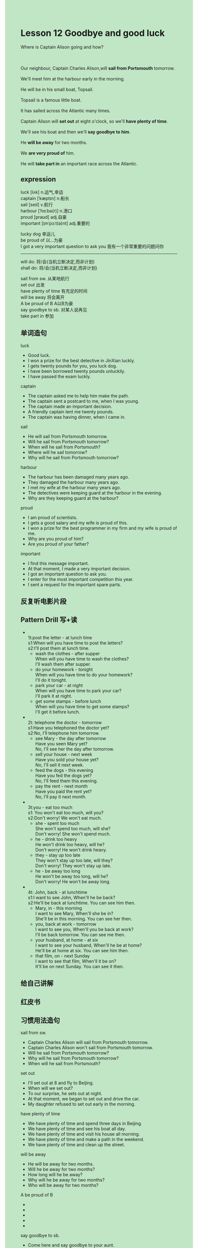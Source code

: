 #+OPTIONS: \n:t toc:nil num:nil html-postamble:nil
#+HTML_HEAD_EXTRA: <style>body {background: rgb(193, 230, 198) !important;}</style>

* Lesson 12 Goodbye and good luck

#+begin_verse
Where is Captain Alison going and how?

Our neighbour, Captain Charles Alison,will *sail from Portsmouth* tomorrow.
We'll meet him at the harbour early in the morning.
He will be in his small boat, Topsail.
Topsail is a famous little boat.
It has sailed across the Atlantic many times.
Captain Alison will *set out* at eight o'clock, so we'll *have plenty of time*.
We'll see his boat and then we'll *say goodbye to him*.
He *will be away* for two months.
We *are very proud of* him.
He will *take part in* an important race across the Atlantic.
#+end_verse
** expression
luck [lʌk] n.运气,幸运
captain [ˈkæptɪn] n.船长
sail [seɪl] v.航行
harbour [ˈhɑːbə(r)] n.港口
proud [praʊd] adj.自豪
important [ɪmˈpɔːt(ə)nt] adj.重要的

lucky dog 幸运儿
be proud of 以...为豪
I got a very important question to ask you 我有一个非常重要的问题问你

--------------------
will do: 将/会(当机立断决定,而非计划)
shall do: 将/会(当机立断决定,而非计划) 

sail from sw. 从某地航行
set out 出发
have plenty of time 有充足的时间
will be away 将会离开
A be proud of B  A以B为豪
say goodbye to sb. 对某人说再见
take part in 参加


** 单词造句
luck
- Good luck.
- I won a prize for the best detective in JinXian luckly.
- I gets twenty pounds for you, you luck dog.
- I have been borrowed twenty pounds unluckily.
- I have passed the exam luckly.
captain
- The captain asked me to help him make the path.
- The captain sent a postcard to me, when I was young.
- The captain made an important decision.
- A friendly captain lent me twenty pounds.
- The captain was having dinner, when I came in.
sail
- He will sail from Portsmouth tomorrow.
- Will he sail from Portsmouth tomorrow?
- When will he sail from Portsmouth?
- Where will he sail tomorrow?
- Why will he sail from Portsmouth tomorrow?
harbour
- The harbour has been damaged many years ago.
- They damaged the harbour many years ago.
- I met my wife at the harbour many years ago.
- The detectives were keeping guard at the harbour in the evening.
- Why are they keeping guard at the harbour?
proud
- I am proud of scientists.
- I gets a good salary and my wife is proud of this.
- I won a prize for the best programmer in my firm and my wife is proud of me.
- Why are you proud of him?
- Are you proud of your father?
important
- I find this message important.
- At that moment, I made a very important decision.
- I got an important question to ask you.
- I enter for the most important competition this year.
- I sent a request for the important spare parts.
** 反复听电影片段
** Pattern Drill 写+读
-
		1t:post the letter - at lunch time
		s1:When will you have time to post the letters?
		s2:I'll post them at lunch time.
	 - wash the clothes - after supper
		When will you have time to wash the clothes?
		I'll wash them after supper.
	 - do your homework - tonight
		When will you have time to do your homework?
		I'll do it tonight.
	 - park your car - at night
		When will you have time to park your car?
		I'll park it at night.
	 - get some stamps - before lunch
		When will you have time to get some stamps?
		I'll get it before lunch.
-
		2t: telephone the doctor - tomorrow
		s1:Have you telephoned the doctor yet?
		s2:No, I'll telephone him tomorrow.
	 - see Mary - the day after tomorrow
		Have you seen Mary yet?
		No, I'll see her the day after tomorrow.
	 - sell your house - next week
		Have you sold your house yet?
		No, I'll sell it next week.
	 - feed the dogs - this evening
		Have you fed the dogs yet?
		No, I'll feed them this evening.
	 - pay the rent - next month
		Have you paid the rent yet?
		No, I'll pay it next month.
-
		3t:you - eat too much
		s1: You won't eat too much, will you?
		s2:Don't worry! We won't eat much.
	 - she - spent too much
		She won't spend too much, will she?
		Don't worry! She won't spend much.
	 - he - drink too heavy
		He won't drink too heavy, will he?
		Don't worry! He won't drink heavy.
	 - they - stay up too late
		They won't stay up too late, will they?
		Don't worry! They won't  stay up late.
	 - he - be away too long
		He won't be away too long, will he?
		Don't worry! He won't be away long.
-
		4t: John, back - at lunchtime
		s1:I want to see John, When'll he be back?
		s2:He'll be back at lunchtime. You can see him then.
	 - Mary, in - this morning
		I want to see Mary, When'll she be in?
		She'll be in this morning. You can see her then.
	 - you, back at work - tomorrow
		I want to see you, When'll you be back at work?
		I'll be back tomorrow. You can see me then.
	 - your husband, at home - at six
		I want to see your husband, When'll he be at home?
		He'll be at home at six. You can see him then.
	 - that film, on - next Sunday
		I want to see that film, When'll it be on?
		It'll be on next Sunday. You can see it then.

	 
** 给自己讲解
** 红皮书
** 习惯用法造句
sail from sw.
- Captain Charles Alison will sail from Portsmouth tomorrow.
- Captain Charles Alison won't sail from Portsmouth tomorrow.
- Will he sail from Portsmouth tomorrow?
- Why will he sail from Portsmouth tomorrow?
- When will he sail from Portsmouth?
set out
- I'll set out at 8 and fly to Beijing.
- When will we set out?
- To our surprise, he sets out at night.
- At that moment, we began to set out and drive the car.
- My daughter refused to set out early in the morning.
have plenty of time
- We have plenty of time and spend three days in Beijing.
- We have plenty of time and see his boat all day.
- We have plenty of time and visit his house all morning.
- We have plenty of time and make a path in the weekend.
- We have plenty of time and clean up the street.
will be away
- He will be away for two months.
- Will he be away for two months?
- How long will he be away?
- Why will he be away for two months?
- Who will be away for two months?
A be proud of B
-
-
-
-
-
say goodbye to sb.
- Come here and say goodbye to your aunt.
- I'll say goodbye to him in twenty minutes' time.
- When'll you say goodbye to him?
- Have you said goodbye to him yet?
- I want to say goodbye to you.
take part in
- Hong's nephew refused to take part in the singer race.
- Did his nephew refuse to take part in the singer race?
- Why did he refuse to take part in the singer race?
- He asked his nephew to take part in the singer race.
- He is very proud of his nephew.
** 跟读至背诵
** Ask me if 写+读
1. We're very proud of our neighbor.
	 Who are you very proud of?
2. He's called Captain Charles Alison.
		What is called?
3. He wil sail from Portsmouth tomorrow.
		Where will he sail from tomorrow?
4. We shall meet him at the harbor.
		Where shall we meet him?
5. We shall meet him early in the morning.
		When shall we meet him?
6. The captain will be in his boat.
	 Where will the captain be?
7. It's a small boat.
	 What kind of boat is it?
8. It's called Topsail.
	 What is it called?
9. It has sailed across the Atlantic many times.
	 How many time has it sailed across the Atlantic?
10. We shall see his boat.
		What shall we see?
1- We'll say goodbye to him.
		What will we do?
** 摘要写作
We will meet our neighbor, Captain Charles Alison at Portsmouth Harbor early tomorrow morning.
He will be in his little boat, Topsail.
He'll leave at 8 and we'll say goodbye to him.
He'll take part in an important race across the Atlantic.
** tell the story 口语
** Topics for discussion
1. Can you name some famous sailors, and describe what they did?
2. What do you think is the best way to cross the Atlantic?
3. Why do you think people choose to cross the Atlantic alone?

